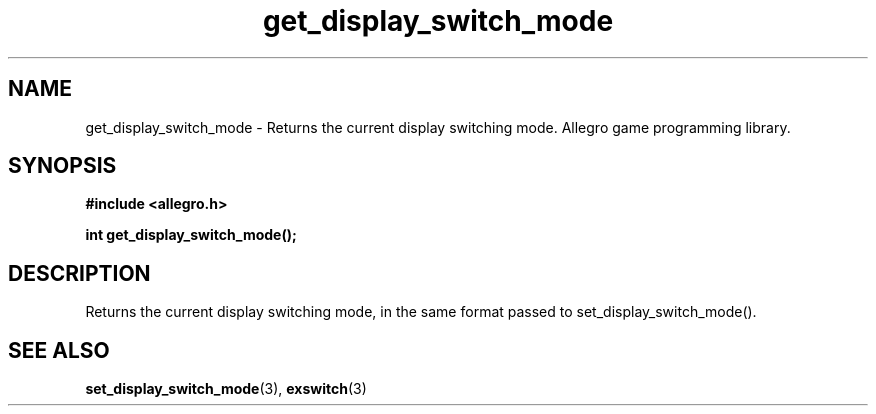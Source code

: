 .\" Generated by the Allegro makedoc utility
.TH get_display_switch_mode 3 "version 4.4.3" "Allegro" "Allegro manual"
.SH NAME
get_display_switch_mode \- Returns the current display switching mode. Allegro game programming library.\&
.SH SYNOPSIS
.B #include <allegro.h>

.sp
.B int get_display_switch_mode();
.SH DESCRIPTION
Returns the current display switching mode, in the same format passed to 
set_display_switch_mode().

.SH SEE ALSO
.BR set_display_switch_mode (3),
.BR exswitch (3)
